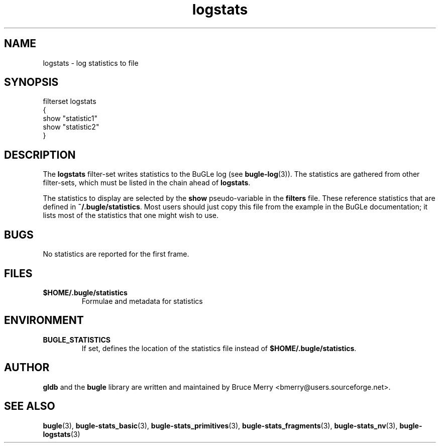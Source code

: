 .TH logstats 7 "October 2006" BUGLE "User manual"
.SH NAME
logstats \- log statistics to file
.SH SYNOPSIS
.nf
filterset logstats
{
    show "statistic1"
    show "statistic2"
}
.SH DESCRIPTION
The
.B logstats
filter-set writes statistics to the BuGLe log (see
.BR bugle-log (3)).
The statistics are gathered from other filter-sets, which must be listed in
the chain ahead of
.BR logstats .

The statistics to display are selected by the
.B show
pseudo-variable in the
.B filters
file. These reference statistics that are defined in
.BR ~/.bugle/statistics .
Most users should just copy this file from the example in the BuGLe
documentation; it lists most of the statistics that one might wish to
use.
.SH BUGS
No statistics are reported for the first frame.
.SH FILES
.TP
.B $HOME/.bugle/statistics
Formulae and metadata for statistics
.SH ENVIRONMENT
.TP
.B BUGLE_STATISTICS
If set, defines the location of the statistics file instead of
.BR $HOME/.bugle/statistics .
.SH AUTHOR
.B gldb
and the
.B bugle
library are written and maintained by Bruce Merry
<bmerry@users.sourceforge.net>.
.SH SEE ALSO
.BR bugle (3),
.BR bugle-stats_basic (3),
.BR bugle-stats_primitives (3),
.BR bugle-stats_fragments (3),
.BR bugle-stats_nv (3),
.BR bugle-logstats (3)

